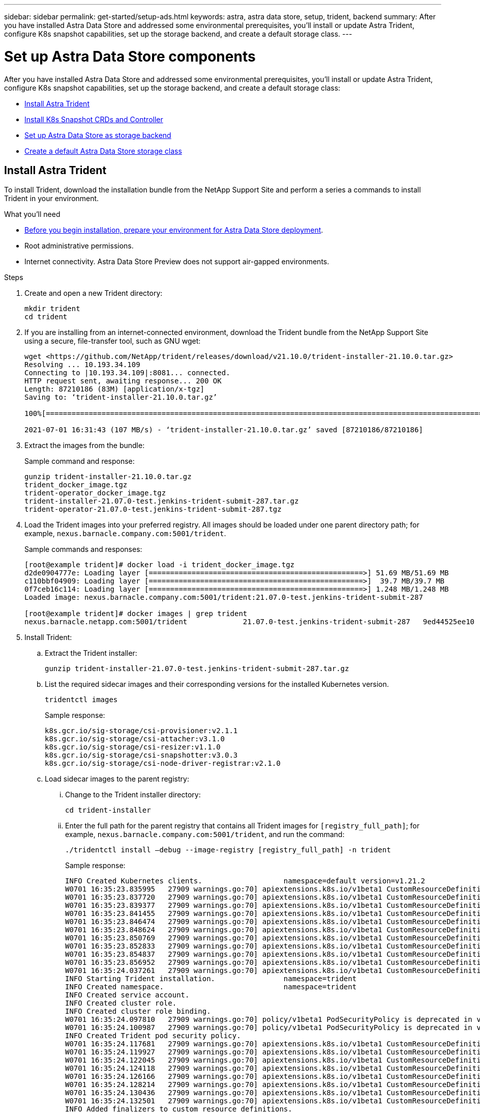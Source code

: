 ---
sidebar: sidebar
permalink: get-started/setup-ads.html
keywords: astra, astra data store, setup, trident, backend
summary: After you have installed Astra Data Store and addressed some environmental prerequisites, you'll install or update Astra Trident, configure K8s snapshot capabilities, set up the storage backend, and create a default storage class.
---

= Set up Astra Data Store components
:hardbreaks:
:icons: font
:imagesdir: ../media/get-started/

After you have installed Astra Data Store and addressed some environmental prerequisites, you'll install or update Astra Trident, configure K8s snapshot capabilities, set up the storage backend, and create a default storage class:

* <<Install Astra Trident>>
* <<Install K8s Snapshot CRDs and Controller>>
* <<Set up Astra Data Store as storage backend>>
* <<Create a default Astra Data Store storage class>>

== Install Astra Trident

To install Trident, download the installation bundle from the NetApp Support Site and perform a series a commands to install Trident in your environment.

.What you'll need
* link:requirements.html[Before you begin installation, prepare your environment for Astra Data Store deployment].
* Root administrative permissions.
* Internet connectivity. Astra Data Store Preview does not support air-gapped environments.

.Steps
. Create and open a new Trident directory:
+
----
mkdir trident
cd trident
----

. If you are installing from an internet-connected environment, download the Trident bundle from the NetApp Support Site using a secure, file-transfer tool, such as GNU wget:
+
----
wget <https://github.com/NetApp/trident/releases/download/v21.10.0/trident-installer-21.10.0.tar.gz>
Resolving ... 10.193.34.109
Connecting to |10.193.34.109|:8081... connected.
HTTP request sent, awaiting response... 200 OK
Length: 87210186 (83M) [application/x-tgz]
Saving to: ‘trident-installer-21.10.0.tar.gz’

100%[======================================================================================================================================================================================================================================>] 87,210,186   107MB/s   in 0.8s

2021-07-01 16:31:43 (107 MB/s) - ‘trident-installer-21.10.0.tar.gz’ saved [87210186/87210186]
----

. Extract the images from the bundle:
+
Sample command and response:
+
----
gunzip trident-installer-21.10.0.tar.gz
trident_docker_image.tgz
trident-operator_docker_image.tgz
trident-installer-21.07.0-test.jenkins-trident-submit-287.tar.gz
trident-operator-21.07.0-test.jenkins-trident-submit-287.tgz
----

. Load the Trident images into your preferred registry. All images should be loaded under one parent directory path; for example,  `nexus.barnacle.company.com:5001/trident`.
+
Sample commands and responses:
+
----
[root@example trident]# docker load -i trident_docker_image.tgz
d2de0904777e: Loading layer [==================================================>] 51.69 MB/51.69 MB
c110bbf04909: Loading layer [==================================================>]  39.7 MB/39.7 MB
0f7ceb16c114: Loading layer [==================================================>] 1.248 MB/1.248 MB
Loaded image: nexus.barnacle.company.com:5001/trident:21.07.0-test.jenkins-trident-submit-287

[root@example trident]# docker images | grep trident
nexus.barnacle.netapp.com:5001/trident             21.07.0-test.jenkins-trident-submit-287   9ed44525ee10        8 days ago          94.4 MB
----

. Install Trident:
.. Extract the Trident installer:
+
----
gunzip trident-installer-21.07.0-test.jenkins-trident-submit-287.tar.gz
----

.. List the required sidecar images and their corresponding versions for the installed Kubernetes version.
// These sidecar images need to be downloaded from public repository??? A sample required trident sidecar images for k8s v1.19.0 are:
+
----
tridentctl images
----
+
Sample response:
+
----
k8s.gcr.io/sig-storage/csi-provisioner:v2.1.1
k8s.gcr.io/sig-storage/csi-attacher:v3.1.0
k8s.gcr.io/sig-storage/csi-resizer:v1.1.0
k8s.gcr.io/sig-storage/csi-snapshotter:v3.0.3
k8s.gcr.io/sig-storage/csi-node-driver-registrar:v2.1.0
----

.. Load sidecar images to the parent registry:
... Change to the Trident installer directory:
+
----
cd trident-installer
----

... Enter the full path for the parent registry that contains all Trident images for `[registry_full_path]`; for example, `nexus.barnacle.company.com:5001/trident`, and run the command:
//Make sure the 'k8s.gcr.io/sig-storage' path is removed from the image path while pushing them under parent path???
+
----
./tridentctl install –debug --image-registry [registry_full_path] -n trident
----
+
Sample response:
+
----
INFO Created Kubernetes clients.                   namespace=default version=v1.21.2
W0701 16:35:23.835995   27909 warnings.go:70] apiextensions.k8s.io/v1beta1 CustomResourceDefinition is deprecated in v1.16+, unavailable in v1.22+; use apiextensions.k8s.io/v1 CustomResourceDefinition
W0701 16:35:23.837720   27909 warnings.go:70] apiextensions.k8s.io/v1beta1 CustomResourceDefinition is deprecated in v1.16+, unavailable in v1.22+; use apiextensions.k8s.io/v1 CustomResourceDefinition
W0701 16:35:23.839377   27909 warnings.go:70] apiextensions.k8s.io/v1beta1 CustomResourceDefinition is deprecated in v1.16+, unavailable in v1.22+; use apiextensions.k8s.io/v1 CustomResourceDefinition
W0701 16:35:23.841455   27909 warnings.go:70] apiextensions.k8s.io/v1beta1 CustomResourceDefinition is deprecated in v1.16+, unavailable in v1.22+; use apiextensions.k8s.io/v1 CustomResourceDefinition
W0701 16:35:23.846474   27909 warnings.go:70] apiextensions.k8s.io/v1beta1 CustomResourceDefinition is deprecated in v1.16+, unavailable in v1.22+; use apiextensions.k8s.io/v1 CustomResourceDefinition
W0701 16:35:23.848624   27909 warnings.go:70] apiextensions.k8s.io/v1beta1 CustomResourceDefinition is deprecated in v1.16+, unavailable in v1.22+; use apiextensions.k8s.io/v1 CustomResourceDefinition
W0701 16:35:23.850769   27909 warnings.go:70] apiextensions.k8s.io/v1beta1 CustomResourceDefinition is deprecated in v1.16+, unavailable in v1.22+; use apiextensions.k8s.io/v1 CustomResourceDefinition
W0701 16:35:23.852833   27909 warnings.go:70] apiextensions.k8s.io/v1beta1 CustomResourceDefinition is deprecated in v1.16+, unavailable in v1.22+; use apiextensions.k8s.io/v1 CustomResourceDefinition
W0701 16:35:23.854837   27909 warnings.go:70] apiextensions.k8s.io/v1beta1 CustomResourceDefinition is deprecated in v1.16+, unavailable in v1.22+; use apiextensions.k8s.io/v1 CustomResourceDefinition
W0701 16:35:23.856952   27909 warnings.go:70] apiextensions.k8s.io/v1beta1 CustomResourceDefinition is deprecated in v1.16+, unavailable in v1.22+; use apiextensions.k8s.io/v1 CustomResourceDefinition
W0701 16:35:24.037261   27909 warnings.go:70] apiextensions.k8s.io/v1beta1 CustomResourceDefinition is deprecated in v1.16+, unavailable in v1.22+; use apiextensions.k8s.io/v1 CustomResourceDefinition
INFO Starting Trident installation.                namespace=trident
INFO Created namespace.                            namespace=trident
INFO Created service account.
INFO Created cluster role.
INFO Created cluster role binding.
W0701 16:35:24.097810   27909 warnings.go:70] policy/v1beta1 PodSecurityPolicy is deprecated in v1.21+, unavailable in v1.25+
W0701 16:35:24.100987   27909 warnings.go:70] policy/v1beta1 PodSecurityPolicy is deprecated in v1.21+, unavailable in v1.25+
INFO Created Trident pod security policy.
W0701 16:35:24.117681   27909 warnings.go:70] apiextensions.k8s.io/v1beta1 CustomResourceDefinition is deprecated in v1.16+, unavailable in v1.22+; use apiextensions.k8s.io/v1 CustomResourceDefinition
W0701 16:35:24.119927   27909 warnings.go:70] apiextensions.k8s.io/v1beta1 CustomResourceDefinition is deprecated in v1.16+, unavailable in v1.22+; use apiextensions.k8s.io/v1 CustomResourceDefinition
W0701 16:35:24.122045   27909 warnings.go:70] apiextensions.k8s.io/v1beta1 CustomResourceDefinition is deprecated in v1.16+, unavailable in v1.22+; use apiextensions.k8s.io/v1 CustomResourceDefinition
W0701 16:35:24.124118   27909 warnings.go:70] apiextensions.k8s.io/v1beta1 CustomResourceDefinition is deprecated in v1.16+, unavailable in v1.22+; use apiextensions.k8s.io/v1 CustomResourceDefinition
W0701 16:35:24.126166   27909 warnings.go:70] apiextensions.k8s.io/v1beta1 CustomResourceDefinition is deprecated in v1.16+, unavailable in v1.22+; use apiextensions.k8s.io/v1 CustomResourceDefinition
W0701 16:35:24.128214   27909 warnings.go:70] apiextensions.k8s.io/v1beta1 CustomResourceDefinition is deprecated in v1.16+, unavailable in v1.22+; use apiextensions.k8s.io/v1 CustomResourceDefinition
W0701 16:35:24.130436   27909 warnings.go:70] apiextensions.k8s.io/v1beta1 CustomResourceDefinition is deprecated in v1.16+, unavailable in v1.22+; use apiextensions.k8s.io/v1 CustomResourceDefinition
W0701 16:35:24.132501   27909 warnings.go:70] apiextensions.k8s.io/v1beta1 CustomResourceDefinition is deprecated in v1.16+, unavailable in v1.22+; use apiextensions.k8s.io/v1 CustomResourceDefinition
INFO Added finalizers to custom resource definitions.
W0701 16:35:24.157003   27909 warnings.go:70] storage.k8s.io/v1beta1 CSIDriver is deprecated in v1.19+, unavailable in v1.22+; use storage.k8s.io/v1 CSIDriver
W0701 16:35:24.159669   27909 warnings.go:70] storage.k8s.io/v1beta1 CSIDriver is deprecated in v1.19+, unavailable in v1.22+; use storage.k8s.io/v1 CSIDriver
INFO Created Trident service.
INFO Created Trident secret.
INFO Created Trident deployment.
INFO Created Trident daemonset.
INFO Waiting for Trident pod to start.
INFO Trident pod started.                          deployment=trident-csi namespace=trident pod=trident-csi-6457bdd4d4-k9rw6
INFO Waiting for Trident REST interface.
INFO Trident REST interface is up.                 version=21.07.0-test.jenkins-trident-submit-287+c201299862cc3502e8e97eea6e801577134916dc
INFO Trident installation succeeded.
----

.. Verify that Trident was successfully installed by verifying that the pods are up and running:
+
----
kubectl get pods -n trident
----
+
Sample response:
+
----
NAME                           READY   STATUS    RESTARTS   AGE
trident-csi-6457bdd4d4-k9rw6   6/6     Running   0          32s
trident-csi-6hgsr              1/2     Running   2          32s
trident-csi-8jhtx              1/2     Running   2          32s
trident-csi-nh2kq              2/2     Running   0          32s
trident-csi-sjksd              1/2     Running   2          32s
----

== Install K8s Snapshot CRDs and Controller

K8s snapshot CRDs and controller are required to create PVC snapshots. If you do not already have the CRD and controller installed for your environment, run the following commands to install them.

NOTE: The following command examples assume `/Trident` as the directory; however, the directory you use can be any directory that you used to download the YAML files.

.What you'll need
* link:requirements.html[Before you begin installation, prepare your environment for Astra Data Store deployment].
* Download the link:https://github.com/kubernetes-csi/external-snapshotter/tree/master/deploy/kubernetes/snapshot-controller[Kubernetes snapshot controller YAML files]:
** k8s-setup-snapshot-controller.yaml
** k8s-rbac-snapshot-controller.yaml
* Download the link:https://github.com/kubernetes-csi/external-snapshotter/tree/master/client/config/crd[YAML CRDs]:
** snapshot.storage.k8s.io_volumesnapshotclasses.yaml
** snapshot.storage.k8s.io_volumesnapshotcontents.yaml
** snapshot.storage.k8s.io_volumesnapshots.yaml

.Steps
. Apply snapshot.storage.k8s.io_volumesnapshotclasses.yaml:
+
----
kubectl apply -f trident/snapshot.storage.k8s.io_volumesnapshotclasses.yaml
----
+
Response:
+
----
customresourcedefinition.apiextensions.k8s.io/volumesnapshotclasses.snapshot.storage.k8s.io created
----

. Apply snapshot.storage.k8s.io_volumesnapshotcontents.yaml:
+
----
kubectl apply -f trident/snapshot.storage.k8s.io_volumesnapshotcontents.yaml
----
+
Response:
+
----
customresourcedefinition.apiextensions.k8s.io/volumesnapshotcontents.snapshot.storage.k8s.io created
----

. Apply snapshot.storage.k8s.io_volumesnapshots.yaml:
+
----
kubectl apply -f trident/snapshot.storage.k8s.io_volumesnapshots.yaml
----
+
Response:
+
----
customresourcedefinition.apiextensions.k8s.io/volumesnapshots.snapshot.storage.k8s.io created
----

. Apply k8s-setup-snapshot-controller.yaml:
+
----
kubectl apply -f trident/k8s-setup-snapshot-controller.yaml
----
+
Response:
+
----
deployment.apps/snapshot-controller created
----

. Apply k8s-setup-snapshot-controller.yaml:
+
----
kubectl apply -f trident/k8s-rbac-snapshot-controller.yaml
----
+
Response:
+
----
serviceaccount/snapshot-controller created
clusterrole.rbac.authorization.k8s.io/snapshot-controller-runner created
clusterrolebinding.rbac.authorization.k8s.io/snapshot-controller-role created
role.rbac.authorization.k8s.io/snapshot-controller-leaderelection created
rolebinding.rbac.authorization.k8s.io/snapshot-controller-leaderelection created
----

. Verify that the CRD YAML files are applied:
+
----
k get crd | grep volumesnapshot
----
+
Sample response:
+
----
astradsvolumesnapshots.astrads.netapp.io              2021-08-04T17:48:21Z
volumesnapshotclasses.snapshot.storage.k8s.io         2021-08-04T22:05:49Z
volumesnapshotcontents.snapshot.storage.k8s.io        2021-08-04T22:05:59Z
volumesnapshots.snapshot.storage.k8s.io               2021-08-04T22:06:17Z
----

. Verify that the snapshot controller files are applied:
+
----
k get pods -n kube-system | grep snapshot
----
+
Sample response:
+
----
snapshot-controller-7f58886ff4-cdh78                                    1/1     Running   0          13s
snapshot-controller-7f58886ff4-tmrd9                                    1/1     Running   0          32s
----

== Set up Astra Data Store as storage backend

Configure storage backend parameters in the ads_backend.json file and create the Astra Data Store storage backend.

.Steps
. Open `ads_backend.json` in a secure terminal:
+
----
cat ads_backend.json
----
. Configure the JSON file:
.. Change the `"cluster"` value to the cluster name for the Astra Data Store cluster.
.. Change the `"namespace"` value to the namespace you want to use with volume creation.
.. Change the `"autoExportPolicy"` value to `true` unless you set up an exportpolicy CR instead for this backend.
.. Populate the `"autoExportCIDRs"` list with IP addresses you want to grant access. Use `0.0.0.0/0` to allow all.
//"kubeconfig" → Convert .kube/config yaml file to json without spaces(minimize), then base64 it and use the base64 output
//python3 -c 'import sys, yaml, json; json.dump(yaml.load(sys.stdin), sys.stdout, indent=None)' < kubeconfig_filepath > kubeconf.json
//cat kubeconf.json | base64 | tr -d '\n'
//. "defaults" → List of defaults:
//snapshotPolicy,
//exportPolicy,
//snapshotDir,
//qosPolicy,
//size
+
[subs=+quotes]
----
{
    "version": 1,
    "storageDriverName": "astrads-nas",
    "storagePrefix": "",
    *"cluster": "example-1234584",*
    *"namespace": "astrads-system",*
    *"autoExportPolicy": true,*
    *"autoExportCIDRs": ["0.0.0.0/0"],*
    "kubeconfig": "<ID>",
    "debugTraceFlags": {"method": true, "api": true},
    "labels": {"cloud": "on-prem", "creator": "trident-dev"},
    "defaults": {
        "qosPolicy": "bronze"
    },
    "storage": [
        {
            "labels": {
                "performance": "extreme"
            },
            "defaults": {
                "qosPolicy": "bronze"
            }
        },
        {
            "labels": {
                "performance": "premium"
            },
            "defaults": {
                "qosPolicy": "bronze",
            }
        },
        {
            "labels": {
                "performance": "standard"
            },
            "defaults": {
                "qosPolicy": "bronze"
            }
        }
    ]
}
----

. Create the storage backend:
+
----
tridentctl create backend -f ads_backend.json -n trident
----
+
Sample response:
+
----
+------------------+----------------+--------------------------------------+--------+---------+
|       NAME       | STORAGE DRIVER |                 UUID                 | STATE  | VOLUMES |
+------------------+----------------+--------------------------------------+--------+---------+
| example-1234584 | astrads-nas    | 2125fa7a-730e-43c8-873b-6012fcc3b527 | online |       0 |
+------------------+----------------+--------------------------------------+--------+---------+
----

== Create a default Astra Data Store storage class

Create the Trident default storage class and apply it to the storage backend.

.Steps
. Create the trident-csi storage class:
.. Run the following command:
+
----
cat ads_sc_generic.yaml
----
+
Response:
+
----
apiVersion: storage.k8s.io/v1
kind: StorageClass
metadata:
  name: trident-csi
provisioner: csi.trident.netapp.io
reclaimPolicy: Delete
volumeBindingMode: Immediate
allowVolumeExpansion: true
mountOptions:
  - vers=4
----

.. Create trident-csi:
+
----
kubectl create -f ads_sc_generic.yaml
----
+
Response:
+
----
storageclass.storage.k8s.io/trident-csi created
----

. Verify that the storage class has been added:
+
----
kubectl get storageclass -A
----
+
Response:
+
----
NAME          PROVISIONER             RECLAIMPOLICY   VOLUMEBINDINGMODE   ALLOWVOLUMEEXPANSION   AGE
trident-csi   csi.trident.netapp.io   Delete          Immediate           true                   6h29m
----

. Verify that the Trident backend has been updated with the default storage class parameters:
+
----
tridentctl get backend -n trident -o yaml
----
+
Sample response:
+
[subs=+quotes]
----
items:
- backendUUID: 2125fa7a-730e-43c8-873b-6012fcc3b527
  config:
    autoExportCIDRs:
    - 0.0.0.0/0
    autoExportPolicy: true
    backendName: ""
    cluster: example-1234584
    credentials: null
    debug: false
    debugTraceFlags:
      api: true
      method: true
    defaults:
      exportPolicy: default
      qosPolicy: bronze
      size: 1G
      snapshotDir: "false"
      snapshotPolicy: none
    disableDelete: false
    kubeconfig: <ID>
    labels:
      cloud: on-prem
      creator: trident-dev
    limitVolumeSize: ""
    namespace: astrads-system
    nfsMountOptions: ""
    region: ""
    serialNumbers: null
    storage:
    - defaults:
        exportPolicy: ""
        qosPolicy: bronze
        size: ""
        snapshotDir: ""
        snapshotPolicy: ""
      labels:
        performance: extreme
      region: ""
      supportedTopologies: null
      zone: ""
    - defaults:
        exportPolicy: ""
        qosPolicy: bronze
        size: ""
        snapshotDir: ""
        snapshotPolicy: ""
      labels:
        performance: premium
      region: ""
      supportedTopologies: null
      zone: ""
    - defaults:
        exportPolicy: ""
        qosPolicy: bronze
        size: ""
        snapshotDir: ""
        snapshotPolicy: ""
      labels:
        performance: standard
      region: ""
      supportedTopologies: null
      zone: ""
    storageDriverName: astrads-nas
    storagePrefix: ""
    supportedTopologies: null
    version: 1
    zone: ""
  configRef: ""
  name: example-1234584
  online: true
  protocol: file
  state: online
  storage:
    example-1234584_pool_0:
      name: example-1234584_pool_0
      storageAttributes:
        backendType:
          offer:
          - astrads-nas
        clones:
          offer: true
        encryption:
          offer: false
        labels:
          offer:
            cloud: on-prem
            creator: trident-dev
            performance: extreme
        snapshots:
          offer: true
      storageClasses:
      - trident-csi
      supportedTopologies: null
    example-1234584_pool_1:
      name: example-1234584_pool_1
      storageAttributes:
        backendType:
          offer:
          - astrads-nas
        clones:
          offer: true
        encryption:
          offer: false
        labels:
          offer:
            cloud: on-prem
            creator: trident-dev
            performance: premium
        snapshots:
          offer: true
      storageClasses:
      - trident-csi
      supportedTopologies: null
    example-1234584_pool_2:
      name: example-1234584_pool_2
      storageAttributes:
        backendType:
          offer:
          - astrads-nas
        clones:
          offer: true
        encryption:
          offer: false
        labels:
          offer:
            cloud: on-prem
            creator: trident-dev
            performance: standard
        snapshots:
          offer: true
      storageClasses:
      *- trident-csi*
      supportedTopologies: null
  volumes: []
----
